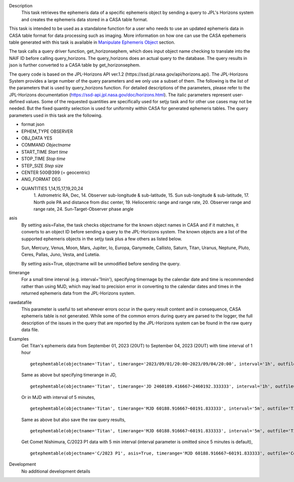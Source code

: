 .. _Description:

Description
   This task retrieves the ephemeris data of a specific ephemeris object by sending a query to JPL's Horizons system and creates the ephemeris data stored in a CASA table format.

This task is intended to be used as a standalone function for a user who needs to use 
an updated ephemeris data in CASA table format for data processing such as imaging. More information on how one can use the CASA epehemeris table generated with this task is available in `Manipulate Ephemeris Object <../../notebooks/ephemeris_data.ipynb#Manipulate-Ephemeris-Objects>`__ section.


The task calls a query driver function, get_horizonsephem, which does input object name checking to translate into the NAIF ID before calling query_horizons. The query_horizons does an actual query to the database. The query results in json is further converted to a CASA table by get_horizonsephem.

The query code is based on the JPL-Horizons API ver.1.2 (\https://ssd.jpl.nasa.gov/api/horizons.api). The JPL-Horizons System provides a large number of the query parameters and we only use a subset of them. The following is the list of the parameters that is used by query_horizons function. For detailed descriptions of the parameters, please refer to the JPL-Horizons documentation (https://ssd-api.jpl.nasa.gov/doc/horizons.html). The italic parameters represent user-defined values. Some of the requested quantities are specifically used for setjy task and for other use cases may not be needed. But the fixed quantity selection is used for uniformity within CASA for generated ephemeris tables.
The query parameters used in this task are the following.

- format json
- EPHEM_TYPE OBSERVER
- OBJ_DATA YES
- COMMAND *Objectname*
- START_TIME *Start time*
- STOP_TIME *Stop time*
- STEP_SIZE *Step size*
- CENTER 500\@399 (= geocentric)
- ANG_FORMAT DEG
- QUANTITIES 1,14,15,17,19,20,24
    1. Astrometric RA, Dec,
    14. Observer sub-longitude & sub-latitude,
    15. Sun sub-longitude & sub-latitude,
    17. North pole PA and distance from disc center,
    19. Heliocentric range and range rate,
    20. Observer range and range rate,
    24. Sun-Target-Observer phase angle

asis 
  By setting asis=False, the task checks objectname for the known object names in CASA and if it matches, it converts to an object ID before sending a query to the JPL-Horizons system. The known objects are a list of the supported ephemeris objects in the setjy task plus a few others as listed below.  

  Sun, Mercury, Venus, Moon, Mars, Jupiter, Io, Europa, Ganymede, Callisto, Saturn, Titan, Uranus, Neptune, Pluto, Ceres, Pallas, Juno, Vesta, and Lutetia. 

  By setting asis=True, objectname will be unmodified before sending the query.

timerange
  For a small time interval (e.g. interval='1min'), specifying timernage by the calendar date and time is recommended rather than using MJD, which may lead to precision error in converting to the calendar dates and times in the returned ephemeris data from the JPL-Horizons system. 

rawdatafile
  This parameter is useful to set whenever errors occur in the query result content and in consequence, CASA ephemeris table is not generated. While some of the common errors during query are parsed to the logger, the full description of the issues in the query that are reported by the JPL-Horizons system can be found in the raw query data file.

.. _Examples:

Examples
   Get Titan's ephemeris data from September 01, 2023 (20UT) to September 04, 2023 (20UT)
   with time interval of 1 hour

   ::
   
      getephemtable(objectname='Titan', timerange='2023/09/01/20:00~2023/09/04/20:00', interval='1h', outfile='Titan_20230901_20230904ephem.tab')
   
   Same as above but specifying timerange in JD,

   ::

      getephemtable(objectname='Titan', timerange='JD 2460189.416667~2460192.333333', interval='1h', outfile='Titan_20230901_20230904ephem.tab')

   Or in MJD with interval of 5 minutes,

   ::

      getephemtable(objectname='Titan', timerange='MJD 60188.916667~60191.833333', interval='5m', outfile='Titan_20230901_20230904ephem.tab')


   Same as above but also save the raw query results,

   ::

     getephemtable(objectname='Titan', timerange='MJD 60188.916667~60191.833333', interval='5m', outfile='Titan_20230901_20230904ephem.tab', rawdatafile='Titan_raw_query_results.txt')

   Get Comet Nishimura, C/2023 P1 data with 5 min interval (interval parameter is omitted since 5 minutes is default), 

   ::

      getephemtable(objectname='C/2023 P1', asis=True, timerange='MJD 60188.916667~60191.833333', outfile='CometNishimura_20230901_20230904ephem.tab'


.. _Development:

Development
   No additional development details
   
